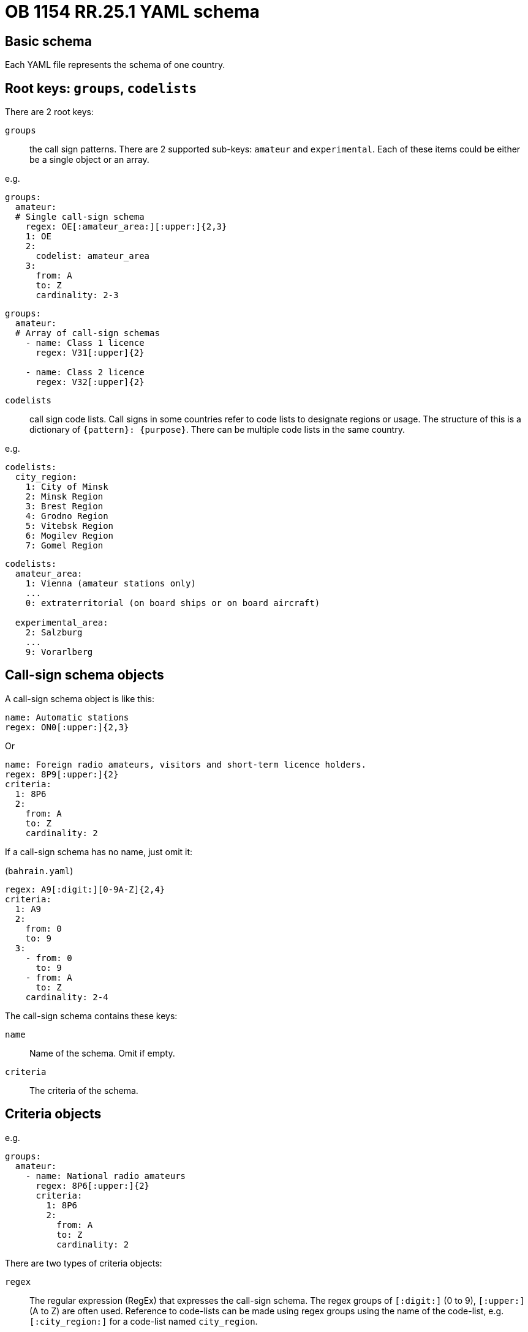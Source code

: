 = OB 1154 RR.25.1 YAML schema

== Basic schema

Each YAML file represents the schema of one country.

== Root keys: `groups`, `codelists`

There are 2 root keys:

`groups`:: the call sign patterns.
There are 2 supported sub-keys: `amateur` and `experimental`.
Each of these items could be either be a single object or an array.

e.g.

[source,yaml]
----
groups:
  amateur:
  # Single call-sign schema
    regex: OE[:amateur_area:][:upper:]{2,3}
    1: OE
    2:
      codelist: amateur_area
    3:
      from: A
      to: Z
      cardinality: 2-3
----

[source,yaml]
----
groups:
  amateur:
  # Array of call-sign schemas
    - name: Class 1 licence
      regex: V31[:upper]{2}

    - name: Class 2 licence
      regex: V32[:upper]{2}
----


`codelists`:: call sign code lists. Call signs in some countries
refer to code lists to designate regions or usage.
The structure of this is a dictionary of `{pattern}: {purpose}`.
There can be multiple code lists in the same country.

e.g.

[source,yaml]
----
codelists:
  city_region:
    1: City of Minsk
    2: Minsk Region
    3: Brest Region
    4: Grodno Region
    5: Vitebsk Region
    6: Mogilev Region
    7: Gomel Region
----

[source,yaml]
----
codelists:
  amateur_area:
    1: Vienna (amateur stations only)
    ...
    0: extraterritorial (on board ships or on board aircraft)

  experimental_area:
    2: Salzburg
    ...
    9: Vorarlberg
----



== Call-sign schema objects

A call-sign schema object is like this:

[source,yaml]
----
name: Automatic stations
regex: ON0[:upper:]{2,3}
----

Or

[source,yaml]
----
name: Foreign radio amateurs, visitors and short-term licence holders.
regex: 8P9[:upper:]{2}
criteria:
  1: 8P6
  2:
    from: A
    to: Z
    cardinality: 2
----

If a call-sign schema has no name, just omit it:

(`bahrain.yaml`)
[source,yaml]
----
regex: A9[:digit:][0-9A-Z]{2,4}
criteria:
  1: A9
  2:
    from: 0
    to: 9
  3:
    - from: 0
      to: 9
    - from: A
      to: Z
    cardinality: 2-4
----


The call-sign schema contains these keys:

`name`:: Name of the schema. Omit if empty.

`criteria`:: The criteria of the schema.

== Criteria objects

e.g.
[source,yaml]
----
groups:
  amateur:
    - name: National radio amateurs
      regex: 8P6[:upper:]{2}
      criteria:
        1: 8P6
        2:
          from: A
          to: Z
          cardinality: 2
----

There are two types of criteria objects:

`regex`:: The regular expression (RegEx) that expresses the call-sign schema. The regex groups of `[:digit:]` (0 to 9), `[:upper:]` (A to Z) are often used. Reference to code-lists can be made using regex groups using the name of the code-list, e.g. `[:city_region:]` for a code-list named `city_region`.

If there are two regexes, split the object:

[source,yaml]
----
- name: Supplementary call signs for class 1 stations (1)
  regex: O[OPQS]0[:upper:]

- name: Supplementary call signs for class 1 stations (2)
  regex: O[RT][0-46-9][:upper:]
----


`{digits}`:: This is the "`expanded`" form of the pattern in `regex` for easier parsing.
The keys inside each criteria object are numbers to indicate the order of groups.

Each matching group is either:

* a string
* a matching object that contains `from:`, `to:` (optional), `cardinality:` (optional)
* a codelist
* an array of matching groups

e.g. the regex `8P9[:upper:]{2}` is expanded into:

[source,yaml]
----
regex: 8P9[:upper:]{2}
criteria:
  1: 8P6
  2:
    from: A
    to: Z
    cardinality: 2
----

e.g. to refer to code-lists
[source,yaml]
----
criteria:
  1: OE
  2:
    codelist: amateur_area
  3:
    from: A
    to: Z
    cardinality: 2-3
----

e.g. string ranges
[source,yaml]
----
criteria:
  1:
    - VK
    - AX
    - VI
  2:
    codelist: amateur_area
  3:
    - A-G
    - I-K
    - S-U
    - W-Z
  4:
    from: A
    to: Z
    cardinality: 2-3
----

